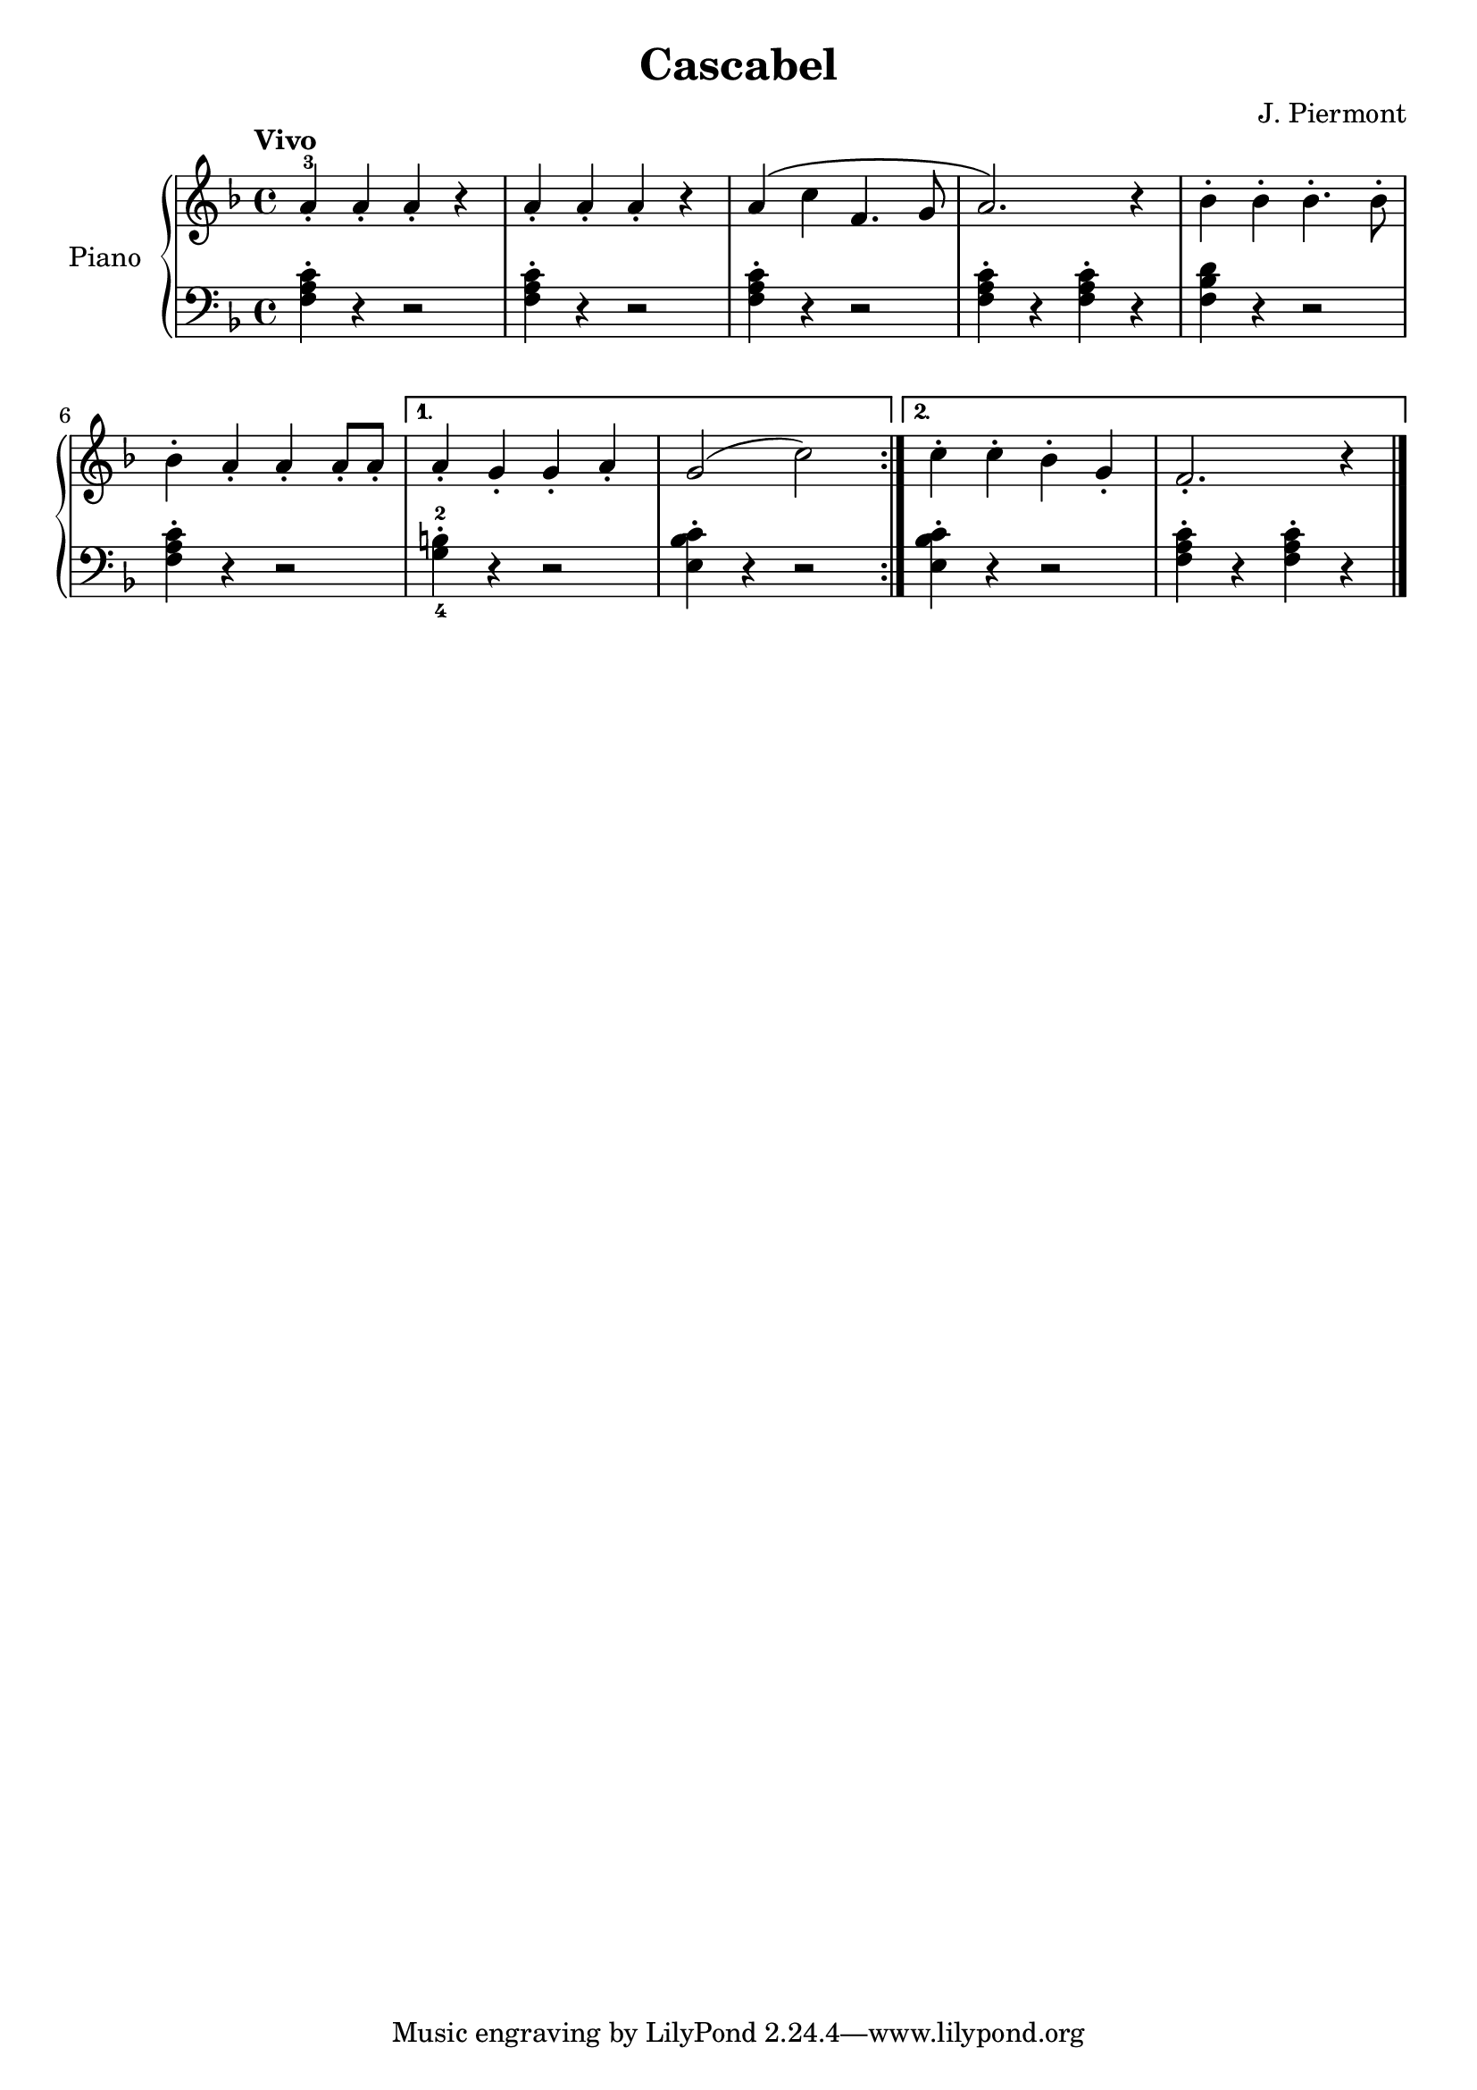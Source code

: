\version "2.24.3"

\header {
  title = "Cascabel"
  composer = "J. Piermont"
}

global = {
  \time 4/4
  \tempo "Vivo"
  \key f \major
}

upper = \relative c'' {
  \global
  \repeat volta 2 {
    a-3\staccato a\staccato a\staccato r
    a\staccato a\staccato a\staccato r
    a \( c f,4. g8
    a2. \) r4
    bes\staccato bes\staccato bes4.\staccato bes8\staccato
    \break
    bes4\staccato a\staccato a\staccato a8\staccato a\staccato

    %
    \alternative {
      \volta 1 {
        a4\staccato g\staccato g\staccato a\staccato
        g2 ( c )
      }

      %
      \volta 2 {
        c4\staccato c\staccato bes\staccato g\staccato
        f2.\staccato r4
      }
    }
  }
  \fine
}

lower = \relative {
  \global
  \clef bass

  \repeat volta 2 {
    <f a c>4\staccato r4 r2
    q4\staccato r4 r2
    q4\staccato r4 r2
    q4\staccato r4 q4\staccato r4
    <f bes d>4 r4 r2
    <f a c>4\staccato r4 r2

    \alternative {
      \volta 1 {
        <g-4 b-2>4\staccato r4 r2
        <e bes' c>4\staccato r4 r2
      }
      \volta 2{
        <e bes' c>4\staccato r4 r2
        <f a c>4\staccato r4
        q\staccato r4
      }
    }
  }
  \fine
}

\score {
  \new PianoStaff \with { instrumentName = "Piano" }
  <<
    \new Staff = "upper" { \upper }
    \new Staff = "lower" { \lower }
  >>

  \layout { }
}

\score {
  \unfoldRepeats {
    \new PianoStaff \with { instrumentName = "Piano" }
    <<
      \new Staff = "upper" \with { midiInstrument = "acoustic grand" } { \upper }
      \new Staff = "lower" \with { midiInstrument = "acoustic grand" } { \lower }
    >>
  }
  \midi { \tempo 4 = 150 }
}